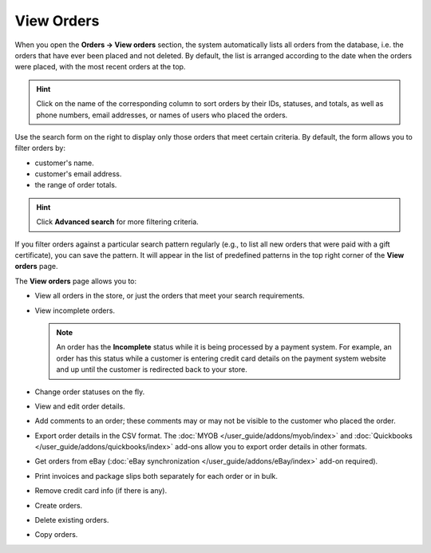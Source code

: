 ***********
View Orders
***********

When you open the **Orders → View orders** section, the system automatically lists all orders from the database, i.e. the orders that have ever been placed and not deleted. By default, the list is arranged according to the date when the orders were placed, with the most recent orders at the top.

.. hint::

    Click on the name of the corresponding column to sort orders by their IDs, statuses, and totals, as well as phone numbers, email addresses, or names of users who placed the orders.

.. image:: img/view_orders.png
    :align: center
    :alt: View the list of orders in the Administration panel under Orders → View orders.

Use the search form on the right to display only those orders that meet certain criteria. By default, the form allows you to filter orders by:

* customer's name.

* customer's email address.

* the range of order totals.

.. hint::

    Click **Advanced search** for more filtering criteria.

If you filter orders against a particular search pattern regularly (e.g., to list all new orders that were paid with a gift certificate), you can save the pattern. It will appear in the list of predefined patterns in the top right corner of the **View orders** page.

.. image:: img/orders_01.png
    :align: center
    :alt: Saved searches.

The **View orders** page allows you to:

* View all orders in the store, or just the orders that meet your search requirements.

* View incomplete orders.
	
  .. note::
  
      An order has the **Incomplete** status while it is being processed by a payment system. For example, an order has this status while a customer is entering credit card details on the payment system website and up until the customer is redirected back to your store.

* Change order statuses on the fly.

* View and edit order details.

* Add comments to an order; these comments may or may not be visible to the customer who placed the order.

* Export order details in the CSV format. The :doc:`MYOB </user_guide/addons/myob/index>` and :doc:`Quickbooks </user_guide/addons/quickbooks/index>` add-ons allow you to export order details in other formats. 

* Get orders from eBay (:doc:`eBay synchronization </user_guide/addons/eBay/index>` add-on required).

* Print invoices and package slips both separately for each order or in bulk.

* Remove credit card info (if there is any).

* Create orders.

* Delete existing orders.

* Copy orders.
